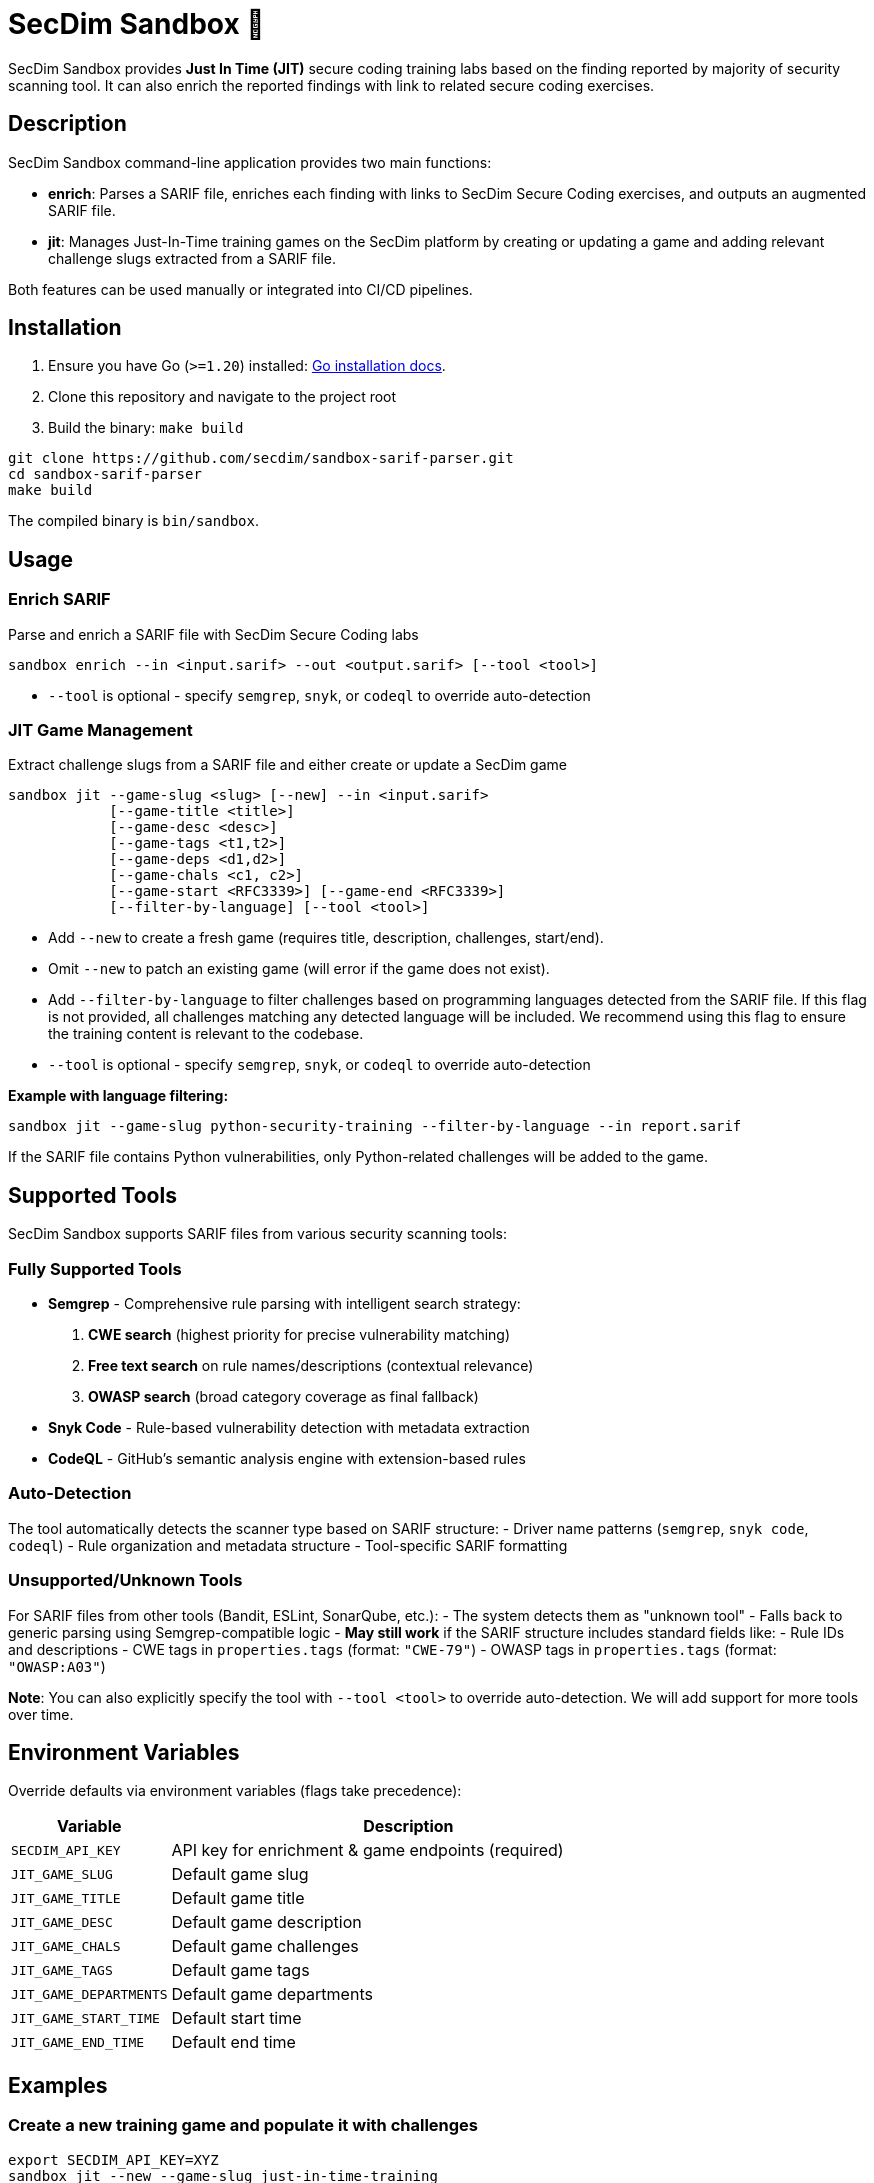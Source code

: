 = SecDim Sandbox 💎

SecDim Sandbox provides *Just In Time (JIT)* secure coding training labs based on the finding reported by majority of security scanning tool. 
It can also enrich the reported findings with link to related secure coding exercises.

== Description
SecDim Sandbox command-line application provides two main functions:

* *enrich*: Parses a SARIF file, enriches each finding with links to SecDim Secure Coding  exercises, and outputs an augmented SARIF file.
* *jit*: Manages Just-In-Time training games on the SecDim platform by creating or updating a game and adding relevant challenge slugs extracted from a SARIF file.

Both features can be used manually or integrated into CI/CD pipelines.

== Installation

. Ensure you have Go (`>=1.20`) installed: https://go.dev/doc/install[Go installation docs].
. Clone this repository and navigate to the project root
. Build the binary: `make build`


[source,bash]
----
git clone https://github.com/secdim/sandbox-sarif-parser.git
cd sandbox-sarif-parser
make build
----

The compiled binary is `bin/sandbox`.

== Usage

=== Enrich SARIF
Parse and enrich a SARIF file with SecDim Secure Coding labs

[source,bash]
----
sandbox enrich --in <input.sarif> --out <output.sarif> [--tool <tool>]
----

* `--tool` is optional - specify `semgrep`, `snyk`, or `codeql` to override auto-detection

=== JIT Game Management

Extract challenge slugs from a SARIF file and either create or update a SecDim game

[source,bash]
----
sandbox jit --game-slug <slug> [--new] --in <input.sarif> 
            [--game-title <title>] 
            [--game-desc <desc>] 
            [--game-tags <t1,t2>] 
            [--game-deps <d1,d2>] 
            [--game-chals <c1, c2>]
            [--game-start <RFC3339>] [--game-end <RFC3339>]
            [--filter-by-language] [--tool <tool>]
----

* Add `--new` to create a fresh game (requires title, description, challenges, start/end).
* Omit `--new` to patch an existing game (will error if the game does not exist).
* Add `--filter-by-language` to filter challenges based on programming languages detected from the SARIF file. If this flag is not provided, all challenges matching any detected language will be included. We recommend using this flag to ensure the training content is relevant to the codebase.
* `--tool` is optional - specify `semgrep`, `snyk`, or `codeql` to override auto-detection


**Example with language filtering:**
[source,bash]
----
sandbox jit --game-slug python-security-training --filter-by-language --in report.sarif
----

If the SARIF file contains Python vulnerabilities, only Python-related challenges will be added to the game.

== Supported Tools

SecDim Sandbox supports SARIF files from various security scanning tools:

=== Fully Supported Tools
* **Semgrep** - Comprehensive rule parsing with intelligent search strategy:
  1. **CWE search** (highest priority for precise vulnerability matching)
  2. **Free text search** on rule names/descriptions (contextual relevance)
  3. **OWASP search** (broad category coverage as final fallback)
* **Snyk Code** - Rule-based vulnerability detection with metadata extraction  
* **CodeQL** - GitHub's semantic analysis engine with extension-based rules

=== Auto-Detection
The tool automatically detects the scanner type based on SARIF structure:
- Driver name patterns (`semgrep`, `snyk code`, `codeql`)
- Rule organization and metadata structure
- Tool-specific SARIF formatting

=== Unsupported/Unknown Tools
For SARIF files from other tools (Bandit, ESLint, SonarQube, etc.):
- The system detects them as "unknown tool"  
- Falls back to generic parsing using Semgrep-compatible logic
- **May still work** if the SARIF structure includes standard fields like:
  - Rule IDs and descriptions
  - CWE tags in `properties.tags` (format: `"CWE-79"`)
  - OWASP tags in `properties.tags` (format: `"OWASP:A03"`)


**Note**: You can also explicitly specify the tool with `--tool <tool>` to override auto-detection. We will add support for more tools over time.

== Environment Variables
Override defaults via environment variables (flags take precedence):

[cols="1,3",options="header"]
|===
|Variable | Description
|`SECDIM_API_KEY`         | API key for enrichment & game endpoints (required)
|`JIT_GAME_SLUG`        | Default game slug
|`JIT_GAME_TITLE`       | Default game title
|`JIT_GAME_DESC`        | Default game description
|`JIT_GAME_CHALS`       | Default game challenges
|`JIT_GAME_TAGS`        | Default game tags
|`JIT_GAME_DEPARTMENTS` | Default game departments
|`JIT_GAME_START_TIME`  | Default start time
|`JIT_GAME_END_TIME`    | Default end time
|===

== Examples

=== Create a new training game and populate it with challenges
[source,bash]
----
export SECDIM_API_KEY=XYZ
sandbox jit --new --game-slug just-in-time-training 
             --game-title "Just-In-Time Training" 
             --game-desc "Exercises based on reported vulnerabilities" 
             --game-tags Trivial,Easy,Medium,Hard 
             --game-start 2025-05-06T00:00:00Z 
             --game-end   2025-06-06T00:00:00Z 
             --game-chals "xsspy,xssjs"
             --in report.sarif
             --filter-by-language
----

=== Updating an existing game based on new vulnerabilities
[source,bash]
----
sandbox jit --game-slug just-in-time-training --in report.sarif --filter-by-language
----

=== Working with unsupported tools
[source,bash]
----
# For tools not directly supported, the system falls back to generic parsing
sandbox enrich --in bandit-report.sarif --out enriched-bandit.sarif

# You can also explicitly specify a compatible tool format for enrichment
sandbox enrich --in custom-tool.sarif --out enriched-custom.sarif --tool semgrep

# Force Semgrep-style parsing for JIT with unknown tools
sandbox jit --game-slug custom-training --tool semgrep --filter-by-language --in custom-tool.sarif
----

== CI/CD Integration
In your GitHub Actions you can add steps like:

[source,yaml]
----
- name: Build
  run: make build

- name: Enrich SARIF
  run: sandbox enrich --in report.sarif --out enriched_report.sarif

- name: Update JIT Game with Language Filtering
  run: |
    export SECDIM_API_KEY=${{ secrets.SEC_DIM_API_KEY }}
    sandbox jit --game-slug language-specific-training --filter-by-language --in report.sarif
----

